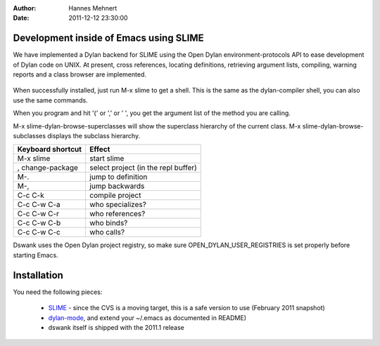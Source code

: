 :Author: Hannes Mehnert
:Date: 2011-12-12 23:30:00

Development inside of Emacs using SLIME
=======================================

We have implemented a Dylan backend for SLIME using the Open Dylan
environment-protocols API to ease development of Dylan code on UNIX.
At present, cross references, locating definitions, retrieving
argument lists, compiling, warning reports and a class browser are
implemented.

.. figure:: dswank-screenshot.png
   :align: center

.. raw:: html

   <center><iframe width="480" height="360" src="http://www.youtube.com/embed/SIBlnDg0USQ?rel=0" frameborder="0" allowfullscreen></iframe></center>

When successfully installed, just run M-x slime to get a shell.  This
is the same as the dylan-compiler shell, you can also use the same
commands.

When you program and hit '(' or ',' or ' ', you get the argument list
of the method you are calling.

M-x slime-dylan-browse-superclasses will show the superclass hierarchy
of the current class. M-x slime-dylan-browse-subclasses displays the
subclass hierarchy.

+-------------------+------------------------------------------+
| Keyboard shortcut | Effect                                   |
+===================+==========================================+
|M-x slime          |start slime                               |
+-------------------+------------------------------------------+
| , change-package  | select project (in the repl buffer)      |
+-------------------+------------------------------------------+
| M-.               | jump to definition                       |
+-------------------+------------------------------------------+
| M-,               | jump backwards                           |
+-------------------+------------------------------------------+
| C-c C-k           | compile project                          |
+-------------------+------------------------------------------+
| C-c C-w C-a       | who specializes?                         |
+-------------------+------------------------------------------+
| C-c C-w C-r       | who references?                          |
+-------------------+------------------------------------------+
| C-c C-w C-b       | who binds?                               |
+-------------------+------------------------------------------+
| C-c C-w C-c       | who calls?                               |
+-------------------+------------------------------------------+

Dswank uses the Open Dylan project registry, so make sure
OPEN_DYLAN_USER_REGISTRIES is set properly before starting Emacs.


Installation
============

You need the following pieces:

   * `SLIME <http://opendylan.org/~hannes/slime.tar.gz>`_ - since the CVS is a moving target, this is a safe version to use (February 2011 snapshot)
   * `dylan-mode <https://github.com/dylan-lang/dylan-mode>`_, and extend your ~/.emacs as documented in README)
   * dswank itself is shipped with the 2011.1 release
